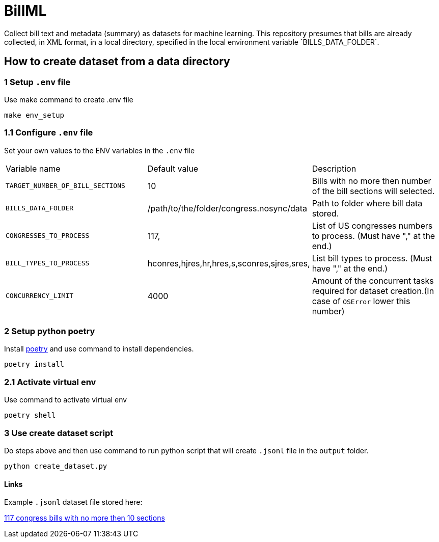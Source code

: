 # BillML
Collect bill text and metadata (summary) as datasets for machine learning. This repository presumes that bills are already collected, in XML format, in a local directory, specified in the local environment variable `BILLS_DATA_FOLDER`. 

## How to create dataset from a data directory

### 1 Setup `.env` file
Use make command to create .env file
```bash
make env_setup
```
### 1.1 Configure `.env` file
Set your own values to the ENV variables in the `.env` file

|===

|Variable name | Default value | Description
|`TARGET_NUMBER_OF_BILL_SECTIONS`
|10
|Bills with no more then number of the bill sections will selected.

|`BILLS_DATA_FOLDER`
|/path/to/the/folder/congress.nosync/data
|Path to folder where bill data stored.

|`CONGRESSES_TO_PROCESS`
|117,
|List of US congresses numbers to process. (Must have "," at the end.)

|`BILL_TYPES_TO_PROCESS`
|hconres,hjres,hr,hres,s,sconres,sjres,sres,
|List bill types to process. (Must have "," at the end.)

|`CONCURRENCY_LIMIT`
|4000
|Amount of the concurrent tasks required for dataset creation.(In case of `OSError` lower this number)

|===

### 2 Setup python poetry
Install https://python-poetry.org/docs/[poetry] and use command to install dependencies.
```bash
poetry install
```

### 2.1 Activate virtual env
Use command to activate virtual env
```bash
poetry shell
```

### 3 Use create dataset script
Do steps above and then use command to run python script that will create `.jsonl` file in the `output` folder.
```bash
python create_dataset.py
```

#### Links
Example `.jsonl` dataset file stored here:

https://drive.google.com/file/d/1agSam7D-L9F5kNra4VeGyt0e_l1F_xW8/view?usp=sharing[117 congress bills with no more then 10 sections]

